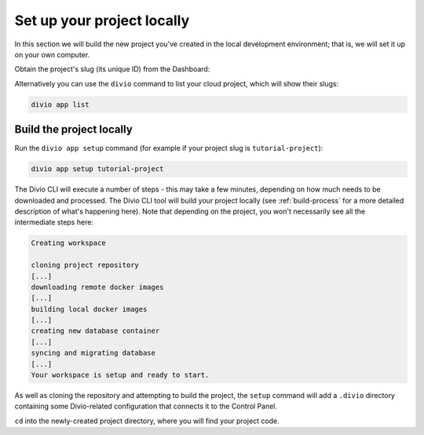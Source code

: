 ..  This include is used by:

    * django-03-setup-project-locally.rst
    * aldryn-django-03-setup-project-locally.rst
    * wagtail-03-setup-project-locally.rst
    * laravel-03-setup-project-locally.rst


Set up your project locally
========================================

In this section we will build the new project you've created in the local development environment; that is, we will set
it up on your own computer.

Obtain the project's slug (its unique ID) from the Dashboard:

..  image:: /images/intro-slug.png
    :alt: 'Project slug'
    :width: 483

Alternatively you can use the ``divio`` command to list your cloud project, which will show their slugs:

..  code-block:: bash

    divio app list


Build the project locally
-------------------------

Run the ``divio app setup`` command (for example if your project slug is ``tutorial-project``):

..  code-block:: bash

    divio app setup tutorial-project

The Divio CLI will execute a number of steps - this may take a few minutes, depending on how much needs to be
downloaded and processed. The Divio CLI tool will build your project locally (see :ref:`build-process` for a
more detailed description of what's happening here). Note that depending on the project, you won't necessarily see
all the intermediate steps here:

..  code-block:: text

    Creating workspace

    cloning project repository
    [...]
    downloading remote docker images
    [...]
    building local docker images
    [...]
    creating new database container
    [...]
    syncing and migrating database
    [...]
    Your workspace is setup and ready to start.

As well as cloning the repository and attempting to build the project, the ``setup`` command will add a ``.divio``
directory containing some Divio-related configuration that connects it to the Control Panel.

``cd`` into the newly-created project directory, where you will find your project code.
